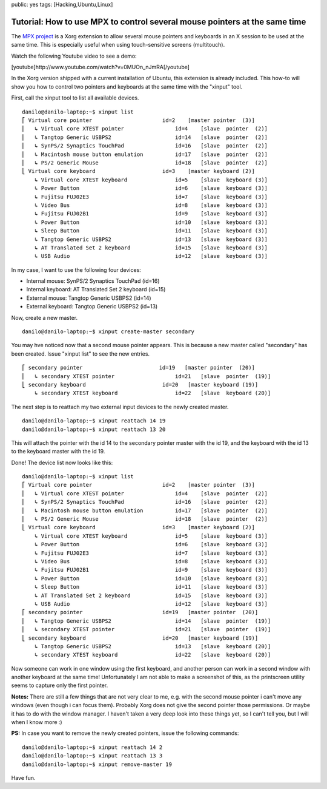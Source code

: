public: yes
tags: [Hacking,Ubuntu,Linux]

Tutorial: How to use MPX to control several mouse pointers at the same time
===========================================================================

The `MPX project <http://www.x.org/wiki/Development/Documentation/MPX>`_
is a Xorg extension to allow several mouse pointers and keyboards in an
X session to be used at the same time. This is especially useful when
using touch-sensitive screens (multitouch).

Watch the following Youtube video to see a demo:

[youtube]http://www.youtube.com/watch?v=0MUOn\_nJmRA[/youtube]

In the Xorg version shipped with a current installation of Ubuntu, this
extension is already included. This how-to will show you how to control
two pointers and keyboards at the same time with the "xinput" tool.

First, call the xinput tool to list all available devices.

::

    danilo@danilo-laptop:~$ xinput list
    ⎡ Virtual core pointer                      id=2    [master pointer  (3)]
    ⎜   ↳ Virtual core XTEST pointer                id=4    [slave  pointer  (2)]
    ⎜   ↳ Tangtop Generic USBPS2                    id=14   [slave  pointer  (2)]
    ⎜   ↳ SynPS/2 Synaptics TouchPad                id=16   [slave  pointer  (2)]
    ⎜   ↳ Macintosh mouse button emulation          id=17   [slave  pointer  (2)]
    ⎜   ↳ PS/2 Generic Mouse                        id=18   [slave  pointer  (2)]
    ⎣ Virtual core keyboard                     id=3    [master keyboard (2)]
        ↳ Virtual core XTEST keyboard               id=5    [slave  keyboard (3)]
        ↳ Power Button                              id=6    [slave  keyboard (3)]
        ↳ Fujitsu FUJ02E3                           id=7    [slave  keyboard (3)]
        ↳ Video Bus                                 id=8    [slave  keyboard (3)]
        ↳ Fujitsu FUJ02B1                           id=9    [slave  keyboard (3)]
        ↳ Power Button                              id=10   [slave  keyboard (3)]
        ↳ Sleep Button                              id=11   [slave  keyboard (3)]
        ↳ Tangtop Generic USBPS2                    id=13   [slave  keyboard (3)]
        ↳ AT Translated Set 2 keyboard              id=15   [slave  keyboard (3)]
        ↳ USB Audio                                 id=12   [slave  keyboard (3)]

In my case, I want to use the following four devices:

-  Internal mouse: SynPS/2 Synaptics TouchPad (id=16)
-  Internal keyboard: AT Translated Set 2 keyboard (id=15)
-  External mouse: Tangtop Generic USBPS2 (id=14)
-  External keyboard: Tangtop Generic USBPS2 (id=13)

Now, create a new master.

::

    danilo@danilo-laptop:~$ xinput create-master secondary

You may hve noticed now that a second mouse pointer appears. This is
because a new master called "secondary" has been created. Issue "xinput
list" to see the new entries.

::

    ⎡ secondary pointer                        id=19   [master pointer  (20)]
    ⎜   ↳ secondary XTEST pointer                   id=21   [slave  pointer  (19)]
    ⎣ secondary keyboard                        id=20   [master keyboard (19)]
        ↳ secondary XTEST keyboard                  id=22   [slave  keyboard (20)]

The next step is to reattach my two external input devices to the newly
created master.

::

    danilo@danilo-laptop:~$ xinput reattach 14 19
    danilo@danilo-laptop:~$ xinput reattach 13 20

This will attach the pointer with the id 14 to the secondary pointer
master with the id 19, and the keyboard with the id 13 to the keyboard
master with the id 19.

Done! The device list now looks like this:

::

    danilo@danilo-laptop:~$ xinput list
    ⎡ Virtual core pointer                      id=2    [master pointer  (3)]
    ⎜   ↳ Virtual core XTEST pointer                id=4    [slave  pointer  (2)]
    ⎜   ↳ SynPS/2 Synaptics TouchPad                id=16   [slave  pointer  (2)]
    ⎜   ↳ Macintosh mouse button emulation          id=17   [slave  pointer  (2)]
    ⎜   ↳ PS/2 Generic Mouse                        id=18   [slave  pointer  (2)]
    ⎣ Virtual core keyboard                     id=3    [master keyboard (2)]
        ↳ Virtual core XTEST keyboard               id=5    [slave  keyboard (3)]
        ↳ Power Button                              id=6    [slave  keyboard (3)]
        ↳ Fujitsu FUJ02E3                           id=7    [slave  keyboard (3)]
        ↳ Video Bus                                 id=8    [slave  keyboard (3)]
        ↳ Fujitsu FUJ02B1                           id=9    [slave  keyboard (3)]
        ↳ Power Button                              id=10   [slave  keyboard (3)]
        ↳ Sleep Button                              id=11   [slave  keyboard (3)]
        ↳ AT Translated Set 2 keyboard              id=15   [slave  keyboard (3)]
        ↳ USB Audio                                 id=12   [slave  keyboard (3)]
    ⎡ secondary pointer                         id=19   [master pointer  (20)]
    ⎜   ↳ Tangtop Generic USBPS2                    id=14   [slave  pointer  (19)]
    ⎜   ↳ secondary XTEST pointer                   id=21   [slave  pointer  (19)]
    ⎣ secondary keyboard                        id=20   [master keyboard (19)]
        ↳ Tangtop Generic USBPS2                    id=13   [slave  keyboard (20)]
        ↳ secondary XTEST keyboard                  id=22   [slave  keyboard (20)]

Now someone can work in one window using the first keyboard, and another
person can work in a second window with another keyboard at the same
time! Unfortunately I am not able to make a screenshot of this, as the
printscreen utility seems to capture only the first pointer.

**Notes:** There are still a few things that are not very clear to me,
e.g. with the second mouse pointer i can't move any windows (even though
i can focus them). Probably Xorg does not give the second pointer those
permissions. Or maybe it has to do with the window manager. I haven't
taken a very deep look into these things yet, so I can't tell you, but I
will when I know more :)

**PS:** In case you want to remove the newly created pointers, issue the
following commands:

::

    danilo@danilo-laptop:~$ xinput reattach 14 2
    danilo@danilo-laptop:~$ xinput reattach 13 3
    danilo@danilo-laptop:~$ xinput remove-master 19

Have fun.

